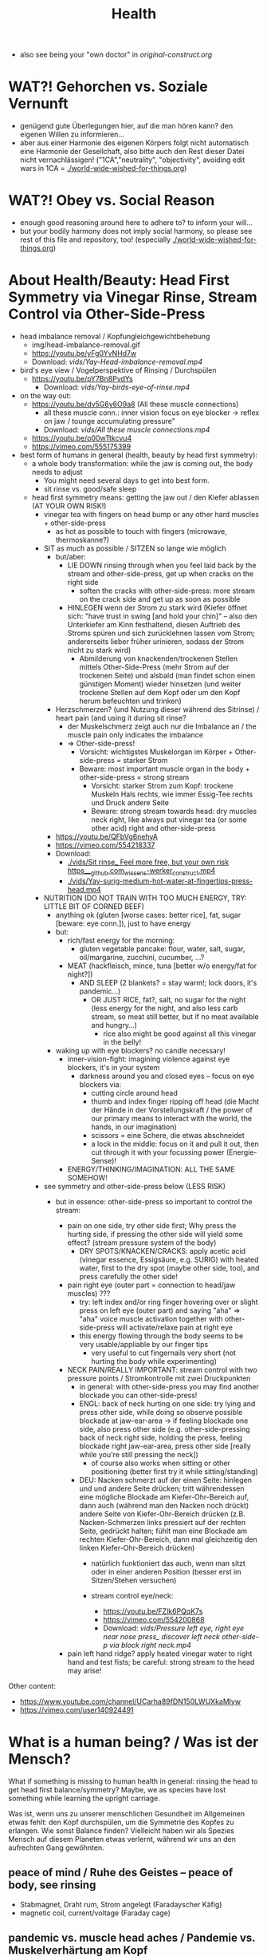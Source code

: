 #+TODO: TODO @WORK RÜCKFRAGE WAT?! | DONE INFO WAITING
#+Title: Health
- also see being your "own doctor" in [[original-construct.org]] 
* WAT?! Gehorchen vs. Soziale Vernunft
- genügend gute Überlegungen hier, auf die man hören kann? den eigenen Willen zu informieren...
- aber aus einer Harmonie des eigenen Körpers folgt nicht automatisch eine Harmonie der Gesellchaft, also bitte auch den Rest dieser Datei nicht vernachlässigen! ("1CA","neutrality", "objectivity", avoiding edit wars in 1CA = [[./world-wide-wished-for-things.org]])
* WAT?! Obey vs. Social Reason
- enough good reasoning around here to adhere to? to inform your will...
- but your bodily harmony does not imply social harmony, so please see rest of this file and repository, too! (especially [[./world-wide-wished-for-things.org]])
* About Health/Beauty: Head First Symmetry via Vinegar Rinse, Stream Control via Other-Side-Press
- head imbalance removal / Kopfungleichgewichtbehebung
  - img/head-imbalance-removal.gif
  - https://youtu.be/yFg0YvNHd7w
  - Download: [[vids/Yay-Head-imbalance-removal.mp4]]
- bird's eye view / Vogelperspektive of Rinsing / Durchspülen
  - https://youtu.be/pY7Bn8PvdYs
    - Download: [[vids/Yay-birds-eye-of-rinse.mp4]]
- on the way out:
  - https://youtu.be/dv5G6y6O9a8 (All these muscle connections)
    - all these muscle conn.: inner vision focus on eye blocker -> reflex on jaw / tounge accumulating pressure"
    - Download: [[vids/All these muscle connections.mp4]]
  - https://youtu.be/o00wTtkcvu4
  - https://vimeo.com/555175399
- best form of humans in general (health, beauty by head first symmetry):
  - a whole body transformation: while the jaw is coming out, the body needs to adjust
    - You might need several days to get into best form.
    - sit rinse vs. good/safe sleep
  - head first symmetry means: getting the jaw out / den Kiefer ablassen (AT YOUR OWN RISK!)
    - vinegar tea with fingers on head bump or any other hard muscles + other-side-press
      - as hot as possible to touch with fingers (microwave, thermoskanne?)
    - SIT as much as possible / SITZEN so lange wie möglich
      - but/aber:
        - LIE DOWN rinsing through when you feel laid back by the stream and other-side-press, get up when cracks on the right side
          - soften the cracks with other-side-press: more stream on the crack side and get up as soon as possible
        - HINLEGEN wenn der Strom zu stark wird (Kiefer öffnet sich: "have trust in swing [and hold your chin]" -- also den Unterkiefer am Kinn festhaltend, diesen Auftrieb des Stroms spüren und sich zurücklehnen lassen vom Strom; andererseits lieber früher urinieren, sodass der Strom nicht zu stark wird)
          - Abmilderung von knackenden/trockenen Stellen mittels Other-Side-Press (mehr Strom auf der trockenen Seite) und alsbald (man findet schon einen günstigen Moment) wieder hinsetzen (und weiter trockene Stellen auf dem Kopf oder um den Kopf herum befeuchten und trinken)
      - Herzschmerzen? (und Nutzung dieser während des Sitrinse) / heart pain (and using it during sit rinse?
        - der Muskelschmerz zeigt auch nur die Imbalance an / the muscle pain only indicates the imbalance
        - => Other-side-press!
          - Vorsicht: wichtigstes Muskelorgan im Körper + Other-side-press = starker Strom
          - Beware: most important muscle organ in the body + other-side-press = strong stream
            - Vorsicht: starker Strom zum Kopf: trockene Muskeln Hals rechts, wie immer Essig-Tee rechts und Druck andere Seite
            - Beware: strong stream towards head: dry muscles neck right, like always put vinegar tea (or some other acid) right and other-side-press
      - https://youtu.be/QFbVg6nehyA
      - https://vimeo.com/554218337
      - Download:
        - [[./vids/Sit%20rinse_%20Feel%20more%20free,%20but%20your%20own%20risk%20https___github.com_wissens-werker_construct.mp4][./vids/Sit rinse_ Feel more free, but your own risk https___github.com_wissens-werker_construct.mp4]]
        - [[./vids/Yay-surig-medium-hot-water-at-fingertips-press-head.mp4]]

    - NUTRITION (DO NOT TRAIN WITH TOO MUCH ENERGY, TRY: LITTLE BIT OF CORNED BEEF)
      - anything ok (gluten [worse cases: better rice], fat, sugar [beware: eye conn.]), just to have energy
      - but:
        - rich/fast energy for the morning:
          - gluten vegetable pancake: flour, water, salt, sugar, oil/margarine, zucchini, cucumber, ...?
        - MEAT (hackfleisch, mince, tuna [better w/o energy/fat for night?])
          - AND SLEEP (2 blankets? = stay warm!; lock doors, it's pandemic...)
            - OR JUST RICE, fat?, salt, no sugar for the night (less energy for the night, and also less carb stream, so meat still better, but if no meat available and hungry...)
              - rice also might be good against all this vinegar in the belly!
      - waking up with eye blockers? no candle necessary!
        - inner-vision-fight: imagining violence against eye blockers, it's in your system
          - darkness around you and closed eyes -- focus on eye blockers via:
            - cutting circle around head
            - thumb and index finger ripping off head (die Macht der Hände in der Vorstellungskraft / the power of our primary means to interact with the world, the hands, in our imagination)
            - scissors = eine Schere, die etwas abschneidet
            - a lock in the middle: focus on it and pull it out, then cut through it with your focussing power (Energie-Sense)!
        - ENERGY/THINKING/IMAGINATION: ALL THE SAME SOMEHOW!

    - see symmetry and other-side-press below (LESS RISK)
      - but in essence: other-side-press so important to control the stream:

        - pain on one side, try other side first; Why press the hurting side, if pressing the other side will yield some effect? (stream pressure system of the body)
          - DRY SPOTS/KNACKEN/CRACKS: apply acetic acid (vinegar essence, Essigsäure, e.g. SURIG) with heated water, first to the dry spot (maybe other side, too), and press carefully the other side!

        - pain right eye (outer part = connection to head/jaw muscles) ???
          - try: left index and/or ring finger hovering over or slight press on left eye (outer part) and saying "aha" => "aha" voice muscle activation together with other-side-press will activate/relaxe pain at right eye
          - this energy flowing through the body seems to be very usable/appliable by our finger tips
            - very useful to cut fingernails very short (not hurting the body while experimenting)

        - NECK PAIN/REALLY IMPORTANT: stream control with two pressure points / Stromkontrolle mit zwei Druckpunkten
          - in general: with other-side-press you may find another blockade you can other-side-press!
          - ENGL: back of neck hurting on one side: try lying and press other side, while doing so observe possible blockade at jaw-ear-area -> if feeling blockade one side, also press other side (e.g. other-side-pressing back of neck right side, holding the press, feeling blockade right jaw-ear-area, press other side [really while you're still pressing the neck])
            - of course also works when sitting or other positioning (better first try it while sitting/standing)

          - DEU: Nacken schmerzt auf der einen Seite: hinlegen und und andere Seite drücken; tritt währendessen eine mögliche Blockade am Kiefer-Ohr-Bereich auf, dann auch (während man den Nacken noch drückt) andere Seite von Kiefer-Ohr-Bereich drücken (z.B. Nacken-Schmerzen links pressiert auf der rechten Seite, gedrückt halten; fühlt man eine Blockade am rechten Kiefer-Ohr-Bereich, dann mal gleichzeitig den linken Kiefer-Ohr-Bereich drücken)
            - natürlich funktioniert das auch, wenn man sitzt oder in einer anderen Position (besser erst im Sitzen/Stehen versuchen)

            - stream control eye/neck:
              - https://youtu.be/FZlk6PQqK7s
              - https://vimeo.com/554200868
              - Download: [[vids/Pressure left eye, right eye near nose press_ discover left neck other-side-p via block right neck.mp4]]

        - pain left hand ridge? apply heated vinegar water to right hand and test fists; be careful: strong stream to the head may arise!


Other content:
- https://www.youtube.com/channel/UCarha89fDN150LWUXkaMlyw
- https://vimeo.com/user140924491

* What is a human being? / Was ist der Mensch?
What if something is missing to human health in general: rinsing the head to get head first balance/symmetry? Maybe, we as species have lost something while learning the upright carriage.

Was ist, wenn uns zu unserer menschlichen Gesundheit im Allgemeinen etwas fehlt: den Kopf durchspülen, um die Symmetrie des Kopfes zu erlangen. Wie sonst Balance finden? Vielleicht haben wir als Spezies Mensch auf diesem Planeten etwas verlernt, während wir uns an den aufrechten Gang gewöhnten.

** peace of mind / Ruhe des Geistes -- peace of body, see rinsing
- Stabmagnet, Draht rum, Strom angelegt (Faradayscher Käfig)
- magnetic coil, current/voltage (Faraday cage)

** pandemic vs. muscle head aches / Pandemie vs. Muskelverhärtung am Kopf

- pandemic in germany started january 2019 / Pandemie in Deutschland begann Januar 2019
  - Is there a practical method of healing? / Gibt es eine einfache Heilmethode?
  - Is there proof about effectiveness of vaccine? / Hilft der Impfstoff wirklich?

- world-wide the ppl got so sleepy / weltweit sind die Menschen so müde geworden

  - what's the problem? / woran liegt das?

    - the virus is impacting the muscles, esp. head muscles / der Virus macht die Kopfmuskeln hart
      - gluten may worsen this effect / Gluten (Weizenbrötchen etc.) kann diesen Effekt verschlimmern
      - try it out and feel your head, is there bump? / den Kopf abtasten, gibt es eine Unebenheit??
        - hot water with some acid (e.g. citrus, vinegar) / heißes Wasser mit Säure (z.B. Zitrone, Essigsäure) hilft diese Unebenheit auszugleichen


  - as a result / in Folge dessen:
    - tiredness, less face activity (smiles)  / Müdigkeit, weniger Gesichtsaktivität (Lächeln etc.)


  - the remedy / die Heilung:
    - I had a huge bump, so I look very tired / Ich hatte eine sehr große Unebenheit, deswegen sehe ich noch sehr müde aus: I [[vids/Yay-surig-medium-hot-water-at-fingertips-press-head.mp4]]
      - sit as long as possible to release jaw drinking vinegar tea / sitzen so lange wie möglich um den Kiefer zu lösen mit SURIG (Essigessenz) Tee! (releasing it while lying down might not work: *danger* / diesen im Liegen zu lösen mag nicht funktionieren: *gefährlich*)
      - SURIG tea with fingers on head bump
        - as hot as possible to touch with fingers (microwave, thermoskanne?)
    - but as a result I can smile again / aber in folge dessen fühlte ich mich wieder munter!
      - [[vids/Yay!.mp4]]
    - nutrition / Ernährung:
      - to have energy at day:
        - rice!, noodles?, pizza?, potatoes?  (+ fat, [fruit-] sugar)
          - OR BETTER: vegetable soup (maybe even w/o potatoes, fry onions before)
        - BUT: meat and sleep (real comfy, warm bed [two blankets?])
          - or: rice and some plant based fat for the evening rinse
      - um den Tag über Energie zu haben:
        - Reis!, Nudeln?, Pizza?, Kartoffeln? (+ Fett, [Frucht-] Zucker)
          - ODER BESSER: Gemüsesuppe  (vllt sogar ohne Kartoffeln, Zwiebeln vorher anbraten)
        - ABER: Fleisch zum Abendessen

    - ALSO really *important* to be safe, see: symmetry and other-side-press below
      - stream control with two pressure points / Stromkontrolle mit zwei Druckpunkten
        - ENGL: back of neck hurting on one side: try lying and press other side, while doing so observe possible blockade at jaw-ear-area -> if feeling blockade one side, also press other side (e.g. other-side-pressing back of neck right side, holding the press, feeling blockade right jaw-ear-area, press other side [really while you're still pressing the neck])
          - of course also works when sitting or other positioning (better first try it while sitting/standing)

        - DEU: Nacken schmerzt auf der einen Seite: hinlegen und und andere Seite drücken; tritt währendessen eine mögliche Blockade am Kiefer-Ohr-Bereich auf, dann auch (während man den Nacken noch drückt) andere Seite von Kiefer-Ohr-Bereich drücken (z.B. Nacken-Schmerzen links pressiert auf der rechten Seite, gedrückt halten; fühlt man eine Blockade am rechten Kiefer-Ohr-Bereich, dann mal gleichzeitig den linken Kiefer-Ohr-Bereich drücken)
          - natürlich funktioniert das auch, wenn man sitzt oder in einer anderen Position (besser erst im Sitzen/Stehen versuchen)

          - stream control eye/neck:
            - [[vids/Pressure left eye, right eye near nose press_ discover left neck other-side-p via block right neck.mp4]]

  - Is vaccine a safe remedy? / Ist Impfen eine sichere Heilung?
    - As long as deaths of people cooccured with vaccine treatment, no! / So lange wie Todesfälle auftraten in Folge von Impfungen, nein!
    - https://www.tagesschau.de/ausland/israel-biontech-untersuchung-101.html
      - Biontech/Pfizer: Myokarditis v.a. bei jungen Männner? (Stand: 26.04.2021 14:52 Uhr)
        - "Laut israelischen Medienberichten dokumentiert die Studie allerdings eine fünffach erhöhte Inzidenz unter jungen Männern. Im Allgemeinen sei nach der zweiten Impfdosis eine Person von 100.000 Geimpften von einer Herzmuskelentzündung betroffen gewesen. Bei jungen Männern war es angeblich jeder Zwanzigtausendste."
      - Dan Kaminsky, Pfizer and death at 42, RIP, (https://twitter.com/dakami/status/1374107732500905985)
        - [[./img/kaminsky-pfizer-death-at-42.jpeg]]




https://github.com/wissens-werker/vita/blob/master/pics/My%20identity%20card%20_%20Personalausweis.mp4?raw=true

https://github.com/wissens-werker/vita/blob/master/pics/y-combinator-missing.jpg
